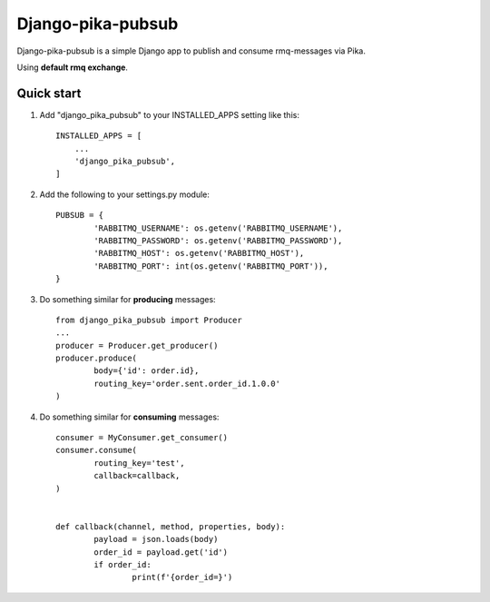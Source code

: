 Django-pika-pubsub
==================

Django-pika-pubsub is a simple Django app to publish and consume rmq-messages via Pika.

Using **default rmq exchange**.

Quick start
-----------

1. Add "django_pika_pubsub" to your INSTALLED_APPS setting like this::

    INSTALLED_APPS = [
        ...
        'django_pika_pubsub',
    ]

2. Add the following to your settings.py module::

	PUBSUB = {
		'RABBITMQ_USERNAME': os.getenv('RABBITMQ_USERNAME'),
		'RABBITMQ_PASSWORD': os.getenv('RABBITMQ_PASSWORD'),
		'RABBITMQ_HOST': os.getenv('RABBITMQ_HOST'),
		'RABBITMQ_PORT': int(os.getenv('RABBITMQ_PORT')),
	}

3. Do something similar for **producing** messages::

	from django_pika_pubsub import Producer
	...
	producer = Producer.get_producer()
	producer.produce(
		body={'id': order.id},
		routing_key='order.sent.order_id.1.0.0'
	)

4. Do something similar for **consuming** messages::

	consumer = MyConsumer.get_consumer()
	consumer.consume(
		routing_key='test',
		callback=callback,
	)


	def callback(channel, method, properties, body):
		payload = json.loads(body)
		order_id = payload.get('id')
		if order_id:
			print(f'{order_id=}')

